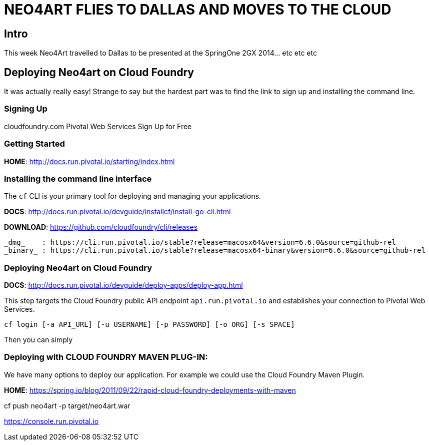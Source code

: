 
= NEO4ART FLIES TO DALLAS AND MOVES TO THE CLOUD

== Intro

This week Neo4Art travelled to Dallas to be presented at the SpringOne 2GX 2014... etc etc etc
 

== Deploying Neo4art on Cloud Foundry

It was actually really easy! Strange to say but the hardest part was to find the link to sign up and installing the command line.


=== Signing Up

cloudfoundry.com
	Pivotal Web Services
		Sign Up for Free


=== Getting Started

*HOME*: http://docs.run.pivotal.io/starting/index.html


=== Installing the command line interface

The `cf` CLI is your primary tool for deploying and managing your applications.

*DOCS*: http://docs.run.pivotal.io/devguide/installcf/install-go-cli.html

*DOWNLOAD*: https://github.com/cloudfoundry/cli/releases

	_dmg_    : https://cli.run.pivotal.io/stable?release=macosx64&version=6.6.0&source=github-rel
	_binary_ : https://cli.run.pivotal.io/stable?release=macosx64-binary&version=6.6.0&source=github-rel


=== Deploying Neo4art on Cloud Foundry

*DOCS*: http://docs.run.pivotal.io/devguide/deploy-apps/deploy-app.html

This step targets the Cloud Foundry public API endpoint `api.run.pivotal.io` and establishes your connection to Pivotal Web Services.

`cf login [-a API_URL] [-u USERNAME] [-p PASSWORD] [-o ORG] [-s SPACE]`


Then you can simply

=== Deploying with CLOUD FOUNDRY MAVEN PLUG-IN:

We have many options to deploy our application. For example we could use the Cloud Foundry Maven Plugin.

*HOME*: https://spring.io/blog/2011/09/22/rapid-cloud-foundry-deployments-with-maven










cf push neo4art -p target/neo4art.war




https://console.run.pivotal.io

